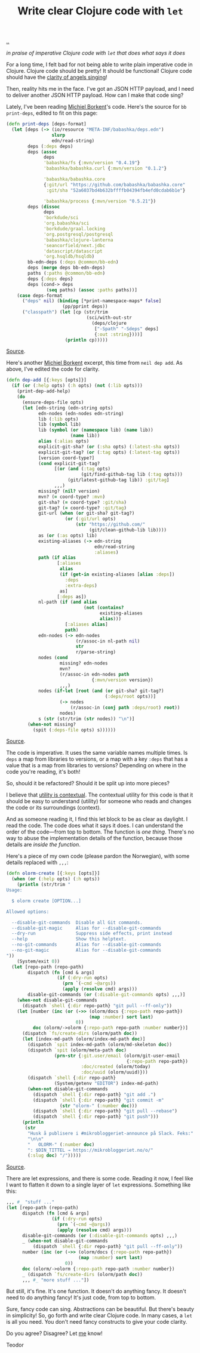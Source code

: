 :PROPERTIES:
:ID: d0f2a691-1418-4b17-be50-d2f95d6ea8dc
:END:
#+TITLE: Write clear Clojure code with =let=

[[file:..][..]]

/in praise of imperative Clojure code with =let= that does what says it does/

For a long time, I felt bad for not being able to write plain imperative code in Clojure.
Clojure code should be pretty!
It should be functional!
Clojure code should have the [[id:d8c14c54-5295-41c6-ac41-ecd4fcd718fe][clarity of angels singing]]!

Then, reality hits me in the face.
I've got an JSON HTTP payload, and I need to deliver another JSON HTTP payload.
How can I make that code sing?

Lately, I've been reading [[id:7688bf50-5c2c-49b2-9efc-fcf21a539af4][Michiel Borkent]]'s code.
Here's the source for =bb print-deps=, edited to fit on this page:

#+begin_src clojure
(defn print-deps [deps-format]
  (let [deps (-> (io/resource "META-INF/babashka/deps.edn")
                 slurp
                 edn/read-string)
        deps (:deps deps)
        deps (assoc
              deps
              'babashka/fs {:mvn/version "0.4.19"}
              'babashka/babashka.curl {:mvn/version "0.1.2"}

              'babashka/babashka.core
              {:git/url "https://github.com/babashka/babashka.core"
               :git/sha "52a6037bd4b632bffffb04394fb4efd0cdab6b1e"}

              'babashka/process {:mvn/version "0.5.21"})
        deps (dissoc
              deps
              'borkdude/sci
              'org.babashka/sci
              'borkdude/graal.locking
              'org.postgresql/postgresql
              'babashka/clojure-lanterna
              'seancorfield/next.jdbc
              'datascript/datascript
              'org.hsqldb/hsqldb)
        bb-edn-deps (:deps @common/bb-edn)
        deps (merge deps bb-edn-deps)
        paths (:paths @common/bb-edn)
        deps {:deps deps}
        deps (cond-> deps
               (seq paths) (assoc :paths paths))]
    (case deps-format
      ("deps" nil) (binding [*print-namespace-maps* false]
                     (pp/pprint deps))
      ("classpath") (let [cp (str/trim
                              (sci/with-out-str
                                (deps/clojure
                                 ["-Spath" "-Sdeps" deps]
                                 {:out :string})))]
                      (println cp)))))
#+end_src

[[https://github.com/babashka/babashka/blob/85eef7d6f705d562a2e2c96363f679ae9827410c/src/babashka/impl/print_deps.clj#L11-L42][Source]].

Here's another [[id:7688bf50-5c2c-49b2-9efc-fcf21a539af4][Michiel Borkent]] excerpt, this time from =neil dep add=.
As above, I've edited the code for clarity.

#+begin_src clojure
(defn dep-add [{:keys [opts]}]
  (if (or (:help opts) (:h opts) (not (:lib opts)))
    (print-dep-add-help)
    (do
      (ensure-deps-file opts)
      (let [edn-string (edn-string opts)
            edn-nodes (edn-nodes edn-string)
            lib (:lib opts)
            lib (symbol lib)
            lib (symbol (or (namespace lib) (name lib))
                        (name lib))
            alias (:alias opts)
            explicit-git-sha? (or (:sha opts) (:latest-sha opts))
            explicit-git-tag? (or (:tag opts) (:latest-tag opts))
            [version coord-type?]
            (cond explicit-git-tag?
                  [(or (and (:tag opts)
                            (git/find-github-tag lib (:tag opts)))
                       (git/latest-github-tag lib)) :git/tag]
                  ,,,)
            missing? (nil? version)
            mvn? (= coord-type? :mvn)
            git-sha? (= coord-type? :git/sha)
            git-tag? (= coord-type? :git/tag)
            git-url (when (or git-sha? git-tag?)
                      (or (:git/url opts)
                          (str "https://github.com/"
                               (git/clean-github-lib lib))))
            as (or (:as opts) lib)
            existing-aliases (-> edn-string
                                 edn/read-string
                                 :aliases)
            path (if alias
                   [:aliases
                    alias
                    (if (get-in existing-aliases [alias :deps])
                      :deps
                      :extra-deps)
                    as]
                   [:deps as])
            nl-path (if (and alias
                             (not (contains?
                                   existing-aliases
                                   alias)))
                      [:aliases alias]
                      path)
            edn-nodes (-> edn-nodes
                          (r/assoc-in nl-path nil)
                          str
                          r/parse-string)
            nodes (cond
                    missing? edn-nodes
                    mvn?
                    (r/assoc-in edn-nodes path
                                {:mvn/version version})
                    ,,,)
            nodes (if-let [root (and (or git-sha? git-tag?)
                                     (:deps/root opts))]
                    (-> nodes
                        (r/assoc-in (conj path :deps/root) root))
                    nodes)
            s (str (str/trim (str nodes)) "\n")]
        (when-not missing?
          (spit (:deps-file opts) s))))))
#+end_src

[[https://github.com/babashka/neil/blob/05b2db6218e4dd39548d5e17a4772a25efea8fb2/src/babashka/neil.clj#L343-L433][Source]].

The code is imperative.
It uses the same variable names multiple times.
Is =deps= a map from libraries to versions, or a map with a key =:deps= that has a value that is a map from libraries to versions?
Depending on where in the code you're reading, it's both!

So, should it be refactored?
Should it be split up into more pieces?

I believe that [[id:31478ab4-b7bf-4c87-8dae-8adb66690571][utility is contextual]].
The contextual utility for this code is that it should be easy to understand (utility) for someone who reads and changes the code or its surroundings (context).

And as someone reading it, I find this let block to be as clear as daylight.
I read the code.
The code does what it says it does.
I can understand the order of the code---from top to bottom.
The function is /one thing/.
There's no way to abuse the implementation details of the function, because those details are /inside the function/.

Here's a piece of my own code (please pardon the Norwegian), with some details replaced with =,,,=:

#+begin_src clojure
(defn olorm-create [{:keys [opts]}]
  (when (or (:help opts) (:h opts))
    (println (str/trim "
Usage:

  $ olorm create [OPTION...]

Allowed options:

  --disable-git-commands  Disable all Git commands.
  --disable-git-magic     Alias for --disable-git-commands
  --dry-run               Suppress side effects, print instead
  --help                  Show this helptext.
  --no-git-commands       Alias for --disable-git-commands
  --no-git-magic          Alias for --disable-git-commands
"))
    (System/exit 0))
  (let [repo-path (repo-path)
        dispatch (fn [cmd & args]
                   (if (:dry-run opts)
                     (prn `(~cmd ~@args))
                     (apply (resolve cmd) args)))
        disable-git-commands (or (:disable-git-commands opts) ,,,)]
    (when-not disable-git-commands
      (dispatch `shell {:dir repo-path} "git pull --ff-only"))
    (let [number (inc (or (->> (olorm/docs {:repo-path repo-path})
                               (map :number) sort last)
                          0))
          doc (olorm/->olorm {:repo-path repo-path :number number})]
      (dispatch `fs/create-dirs (olorm/path doc))
      (let [index-md-path (olorm/index-md-path doc)]
        (dispatch `spit index-md-path (olorm/md-skeleton doc))
        (dispatch `spit (olorm/meta-path doc)
                  (prn-str {:git.user/email (olorm/git-user-email
                                             {:repo-path repo-path})
                            :doc/created (olorm/today)
                            :doc/uuid (olorm/uuid)}))
        (dispatch `shell {:dir repo-path}
                  (System/getenv "EDITOR") index-md-path)
        (when-not disable-git-commands
          (dispatch `shell {:dir repo-path} "git add .")
          (dispatch `shell {:dir repo-path} "git commit -m"
                    (str "olorm-" (:number doc)))
          (dispatch `shell {:dir repo-path} "git pull --rebase")
          (dispatch `shell {:dir repo-path} "git push")))
      (println
       (str
        "Husk å publisere i #mikrobloggeriet-announce på Slack. Feks:"
        "\n\n"
        "   OLORM-" (:number doc)
        ": $DIN_TITTEL → https://mikrobloggeriet.no/o/"
        (:slug doc) "/")))))
#+end_src

[[https://github.com/iterate/olorm/blob/fa0ada803a7bffe6cf6f0d96f91f3606cffcab09/cli/src/mikrobloggeriet/olorm_cli.clj#L53-L102][Source]].

There are let expressions, and there is some code.
Reading it now, I feel like I want to flatten it down to a single layer of =let= expressions.
Something like this:

#+begin_src clojure
,,, #_ "stuff ..."
(let [repo-path (repo-path)
      dispatch (fn [cmd & args]
                 (if (:dry-run opts)
                   (prn `(~cmd ~@args))
                   (apply (resolve cmd) args)))
      disable-git-commands (or (:disable-git-commands opts) ,,,)
      _ (when-not disable-git-commands
          (dispatch `shell {:dir repo-path} "git pull --ff-only"))
      number (inc (or (->> (olorm/docs {:repo-path repo-path})
                           (map :number) sort last)
                      0))
      doc (olorm/->olorm {:repo-path repo-path :number number})
      _ (dispatch `fs/create-dirs (olorm/path doc))
      ,,, #_ "more stuff ..."])
#+end_src

But still, it's fine.
It's one function.
It doesn't do anything fancy.
It doesn't need to do anything fancy!
It's just code, from top to bottom.

Sure, fancy code can sing.
Abstractions can be beautiful.
But there's beauty in simplicity!
So, go forth and write clear Clojure code.
In many cases, a =let= is all you need.
You don't need fancy constructs to give your code clarity.

Do you agree?
Disagree?
Let [[id:1a915a34-7a98-498c-914a-70c2ecf47afc][me]] know!

Teodor
